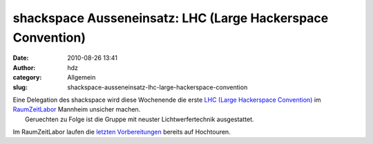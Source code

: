 shackspace Ausseneinsatz: LHC (Large Hackerspace Convention)
############################################################
:date: 2010-08-26 13:41
:author: hdz
:category: Allgemein
:slug: shackspace-ausseneinsatz-lhc-large-hackerspace-convention

| |RaumZeitLabor Mannheim|\ Eine Delegation des shackspace wird diese Wochenende die erste `LHC (Large Hackerspace Convention) <http://raumzeitlabor.de/wiki/1._Large_Hackerspace_Convention_%28LHC%29>`__ im `RaumZeitLabor <http://raumzeitlabor.de/>`__ Mannheim unsicher machen.
|  Geruechten zu Folge ist die Gruppe mit neuster Lichtwerfertechnik ausgestattet.

Im RaumZeitLabor laufen die `letzten
Vorbereitungen <http://raumzeitlabor.de/2010/08/21/intensive-lhc-vorbereitungen-ohne-rucksicht-auf-verluste/>`__
bereits auf Hochtouren.

.. |RaumZeitLabor Mannheim| image:: http://shackspace.de/wp-content/uploads/2010/07/227px-RaumZeitLaborLogo.png
   :target: http://shackspace.de/wp-content/uploads/2010/07/227px-RaumZeitLaborLogo.png


